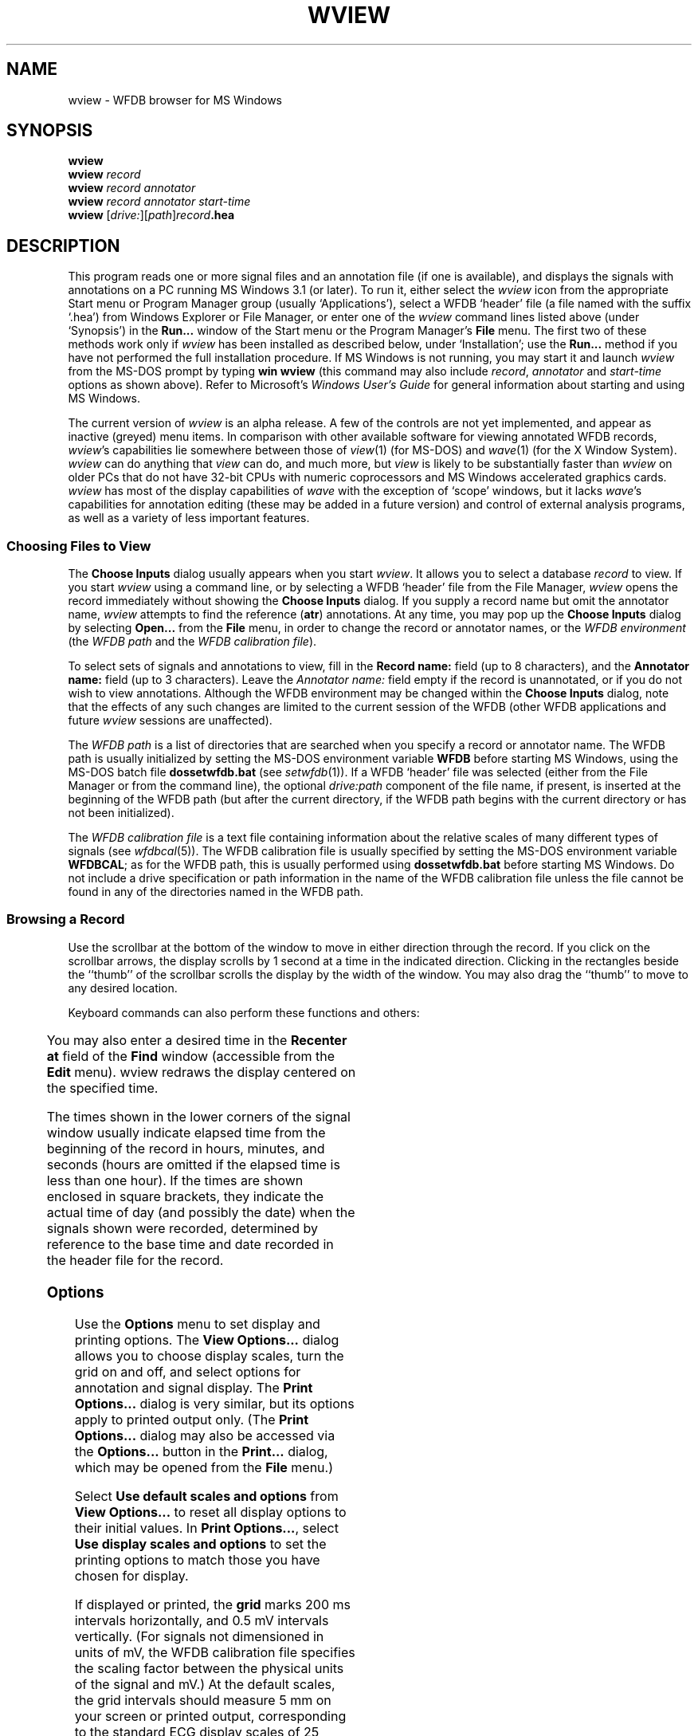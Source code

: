 '\" t
.TH WVIEW 1 "11 January 2000" "WVIEW 1.04 alpha" "WFDB applications"
.SH NAME
wview \- WFDB browser for MS Windows
.SH SYNOPSIS
\fBwview\fP
.br
\fBwview\fI record\fR
.br
\fBwview\fI record annotator\fR
.br
\fBwview\fI record annotator start-time\fR
.br
\fBwview\fR [\fIdrive:\fR][\fIpath\fR]\fIrecord\fB.hea\fR
.SH DESCRIPTION
.PP
This program reads one or more signal files and an annotation file (if
one is available), and displays the signals with annotations on a PC
running MS Windows 3.1 (or later).  To run it, either select the
\fIwview\fR icon from the appropriate Start menu or Program Manager
group (usually `Applications'), select a WFDB `header' file (a file
named with the suffix `.hea') from Windows Explorer or File Manager,
or enter one of the \fIwview\fR command lines listed above (under
`Synopsis') in the \fBRun...\fR window of the Start menu or the
Program Manager's \fBFile\fR menu.  The first two of these methods
work only if \fIwview\fR has been installed as described below, under
`Installation'; use the \fBRun...\fR method if you have not performed
the full installation procedure.  If MS Windows is not running, you
may start it and launch \fIwview\fR from the MS-DOS prompt by
typing \fBwin wview\fR (this command may also include \fIrecord\fR,
\fIannotator\fR and \fIstart-time\fR options as shown above).  Refer
to Microsoft's \fIWindows User's Guide\fR for general information
about starting and using MS Windows.
.PP
The current version of \fIwview\fR is an alpha release.  A few of the
controls are not yet implemented, and appear as inactive (greyed) menu items.
In comparison with other available software for viewing annotated WFDB records,
\fIwview\fR's capabilities lie somewhere between those of \fIview\fR(1)
(for MS-DOS) and \fIwave\fR(1) (for the X Window System).  \fIwview\fR can
do anything that \fIview\fR can do, and much more, but \fIview\fR is likely
to be substantially faster than \fIwview\fR on older PCs that do not have
32-bit CPUs with numeric coprocessors and MS Windows accelerated graphics
cards.  \fIwview\fR has most of the display capabilities of \fIwave\fR with
the exception of `scope' windows, but it lacks \fIwave\fR's capabilities for
annotation editing (these may be added in a future version) and control of
external analysis programs, as well as a variety of less important features.
.SS Choosing Files to View
.PP
The \fBChoose Inputs\fR dialog usually appears when you start \fIwview\fR.
It allows you to select a database \fIrecord\fR to view.  If you start
\fIwview\fR using a command line, or by selecting a WFDB `header' file from the
File Manager, \fIwview\fR opens the record immediately without showing the
\fBChoose Inputs\fR dialog.  If you supply a record name but omit the annotator
name, \fIwview\fR attempts to find the reference (\fBatr\fR) annotations.
At any time, you may pop up the \fBChoose Inputs\fR dialog by selecting
\fBOpen...\fR from the \fBFile\fR menu, in order to change the record or
annotator names, or the \fIWFDB environment\fR (the \fIWFDB path\fR and the \fIWFDB
calibration file\fR).
.PP
To select sets of signals and annotations to view, fill in the \fBRecord
name:\fR field (up to 8 characters), and the \fBAnnotator name:\fR field (up to
3 characters).  Leave the \fIAnnotator name:\fR field empty if the record is
unannotated, or if you do not wish to view annotations.  Although the WFDB
environment may be changed within the \fBChoose Inputs\fR dialog, note that
the effects of any such changes are limited to the current session of the WFDB
(other WFDB applications and future \fIwview\fR sessions are unaffected).
.PP
The \fIWFDB path\fR is a list of directories that are searched when you specify a
record or annotator name.  The WFDB path is usually initialized by setting
the MS-DOS environment variable \fBWFDB\fR before starting MS Windows, using the
MS-DOS batch file \fBdossetwfdb.bat\fR (see \fIsetwfdb\fR(1)).  If a WFDB `header'
file was selected (either from the File Manager or from the command line), the
optional \fIdrive:path\fR component of the file name, if present, is inserted
at the beginning of the WFDB path (but after the current directory, if the WFDB
path begins with the current directory or has not been initialized).
.PP
The \fIWFDB calibration file\fR is a text file containing information about the
relative scales of many different types of signals (see \fIwfdbcal\fR(5)).  The
WFDB calibration file is usually specified by setting the MS-DOS environment
variable \fBWFDBCAL\fR;  as for the WFDB path, this is usually performed using
\fBdossetwfdb.bat\fR before starting MS Windows.  Do not include a drive
specification or path information in the name of the WFDB calibration file unless
the file cannot be found in any of the directories named in the WFDB path.
.SS Browsing a Record
.PP
Use the scrollbar at the bottom of the window to move in either direction
through the record.  If you click on the scrollbar arrows, the display scrolls
by 1 second at a time in the indicated direction.  Clicking in the rectangles
beside the ``thumb'' of the scrollbar scrolls the display by the width of the
window.  You may also drag the ``thumb'' to move to any desired location.
.PP
Keyboard commands can also perform these functions and others:
.br
.TS
center;
r l.
<left-arrow>	back 1 second
<right-arrow>	forward 1 second
<Page Up>	back 1 screenful
<Page Down>	forward 1 screenful
<Home>	back to beginning
<End>	forward to end
<Enter>	search forward (see below)
<backspace>	search backward (see below)
<up-arrow>	zoom in (increase time scale)
<down-arrow>	zoom out (decrease time scale)
+	increase signal amplitude
-	decrease signal amplitude
.TE
.PP
You may also enter a desired time in the \fBRecenter at\fR field of the
\fBFind\fR window (accessible from the \fBEdit\fR menu).  \FIwview\FR
redraws the display centered on the specified time.
.PP
The times shown in the lower corners of the signal window usually indicate
elapsed time from the beginning of the record in hours, minutes, and seconds
(hours are omitted if the elapsed time is less than one hour).  If the times
are shown enclosed in square brackets, they indicate the actual time of day
(and possibly the date) when the signals shown were recorded, determined by
reference to the base time and date recorded in the header file for the record.
.SS Options
.PP
Use the \fBOptions\fR menu to set display and printing options.  The \fBView
Options...\fR dialog allows you to choose display scales, turn the grid on and
off, and select options for annotation and signal display.  The \fBPrint
Options...\fR dialog is very similar, but its options apply to printed output
only.  (The \fBPrint Options...\fR dialog may also be accessed via the
\fBOptions...\fR button in the \fBPrint...\fR dialog, which may be opened from
the \fBFile\fR menu.)
.PP
Select \fBUse default scales and options\fR from \fBView Options...\fR to reset
all display options to their initial values.  In \fBPrint Options...\fR, select
\fBUse display scales and options\fR to set the printing options to match those
you have chosen for display.
.PP
If displayed or printed, the \fBgrid\fR marks 200 ms intervals horizontally,
and 0.5 mV intervals vertically.  (For signals not dimensioned in units of mV,
the WFDB calibration file specifies the scaling factor between the physical units
of the signal and mV.)  At the default scales, the grid intervals should
measure 5 mm on your screen or printed output, corresponding to the standard
ECG display scales of 25 mm/s and 10 mm/mV.  (If this is not the case, click
on \fBCalibrate...\fR and follow the instructions on-screen to make appropriate
adjustments for your hardware.)
.PP
\fBMarker bars\fR, if displayed or printed, show the exact locations of each
annotation.  Note that policies for placement of ECG annotations may vary
between records (for example, in the MIT-BIH Arrhythmia Database, QRS
annotations are placed at the R-wave peak, but in the AHA Database, these
annotations are placed at the PQ junction).
.PP
Normally, \fIwview\fR shows only the mnemonic corresponding to the primary
annotation type (the \fBanntyp\fR field) of each annotation.  Exceptions
include \fBRHYTHM\fR annotations (for which the rhythm, encoded in the
\fBaux\fR field of the annotation, is shown);  \fBNOISE\fR annotations, for
which signal quality data encoded in the \fBsubtyp\fR field are shown);  and
\fBSTCH\fR, \fBTCH\fR, and \fBNOTE\fR annotations (for which the contents of
the \fBaux\fR field are shown).  To make it easier to identify these
exceptions, \fBRHYTHM\fR annotations appear below the level of ordinary
annotations, and the others appear above the level of ordinary annotations.
The representation matches that used in the \fIMIT-BIH Arrhythmia Database
Directory\fR and other directories, which contain complete lists of the
mnemonics used in each database.
.PP
By selecting the appropriate items from \fBView Options...\fR or \fBPrint
Options...\fR, you can view or print the contents of the optional annotation
fields (\fBsubtyp\fR, \fBchan\fR, \fBnum\fR, and \fBaux\fR, shown from top to
bottom in that order if two or more are selected).  See the \fIWFDB
Programmer's Guide\fR for further information about optional annotation fields.
.PP
\fBSignal baselines\fR, if selected, are displayed or printed only for signals
for which absolute levels are significant, such as blood pressure.  Such
signals are referred to as DC-coupled signals, since they must be digitized
without being passed through high-pass filters in order to preserve absolute
levels.  In signals such as ECGs, only variations in level, rather than
absolute levels are significant.  These AC-coupled signals are high-pass
filtered before digitization, in order to remove any DC component, so that the
gain can be chosen optimally for the range of variation in the signal.  By
default, \fBsignal names\fR appear at the left margin slightly above each
signal;  deselect \fBSignal names\fR to suppress this output.  The header file
for each record specifies signal names, and which signals are DC-coupled;  see
the \fIWFDB Programmer's Guide\fR for further information.
.SS Searching for Annotations
.PP
Select \fBFind...\fR from the \fBEdit\fR menu to bring up the \fBFind\fR
dialog.  Enter an annotation mnemonic (e.g., \fBV\fR) in the \fBSearch
forward\fR or \fBSearch backward\fR field.  Click on the radio button to the
left of the chosen search direction, then click on \fBOK\fR.  \FIwview\FR
redraws the signals, centered on the next annotation of the specified type
that was not visible in the previous screenful.  If the search is unsuccessful,
the \fBFind\fR window remains visible, so that you can modify the search
criteria.
.PP
In addition to standard annotation mnemonics (listed in the \fIWFDB
Programmer's Guide\fR), you may enter signal quality strings (as displayed by
\fIwview\fR for \fBNOISE\fR annotations), or \fBaux\fR strings (as displayed
for \fBRHYTHM\fR, ST and T change, and \fBNOTE\fR annotations).  In short, you
may search for any string that \fIwview\fR uses when drawing annotations.
When specifying \fBaux\fR strings, a prefix is sufficient as a search target
(for example, ``\fB(S\fR'' matches any annotation with an \fBaux\fR string
beginning with these characters, such as ``\fB(SVTA\fR'' or ``\fB(ST0+\fR'').
.PP
To repeat a search forward, press the <enter> key;  to repeat a search
backward, press the <backspace> key.  If you use these keyboard shortcuts
without having defined a search target, <enter> behaves in the same way as
<Page Down>, and <backspace> in the same way as <Page Up> (moving to the
adjacent screenful in the appropriate direction).
.SS Printing
.PP
You can print the current contents of the main \fIwview\fR window, or any
selected segment of the current record, by selecting \fBPrint...\fR from the
\fBFile\fR menu to bring up the \fBPrint\fR dialog.  Choose the output device
from the \fBPrinter\fR list.  Select the range (time interval) to be printed
by choosing either \fBEntire Record\fR, \fBCurrent Contents of Window\fR (the
default), or \fBSegment\fR.  If you choose \fBSegment\fR, enter the times of
the beginning and end of the desired segment in the \fBFrom:\fR and \fBTo:\fR
fields.  Press \fBOK\fR to begin printing, or \fBCancel\fR to return to
\fIwview\fR without printing.
.SS Help
.PP
On-line help is available by selecting a topic from the \fBHelp\fR menu, or by
selecting any control and pressing the \fBF1\fR key.  The \fBHelp\fR menu
topics include most of the text of this \fIman\fR page.
.SH ENVIRONMENT
.TP
\fBWFDB\fR
The database path: a list of directories that contain database files.  An
empty component is taken to refer to the current directory.  All applications
built with the \fIwfdb\fR(3) library search for their database input files in
the order specified by \fBWFDB\fR.  If \fBWFDB\fR is not set, searches are limited
to the current directory.  Under MS-DOS, directory names are separated by
semicolons (;), and the format of \fBWFDB\fR is that of the MS-DOS \fBPATH\fR
variable (colons may be used following drive specifiers within \fBWFDB\fR in this
case).
.TP
\fBWFDBCAL\fR
The name of the WFDB calibration file (see \fIwfdbcal\fR(5)), which must be in a
directory named by \fBWFDB\fR (see immediately above).  This file is used by
\fIwview\fR to determine standard scales for signals other than ECGs.  If
\fBWFDBCAL\fR is not set, or if the file named by \fBWFDBCAL\fR is not readable,
these signals may be drawn at incorrect scales.
.PP
After determining appropriate values for these variables, you may wish to add
commands for setting them to your \fIautoexec.bat\fR file.  The standard
installation procedure determines appropriate values interactively and inserts
the necessary commands into \fIdossetwfdb.bat\fR (see \fIsetwfdb\fR(1)).
.SH INSTALLATION
.PP
The current version of \fIwview\fR requires manual installation of a few
files:
.br
.TS
center;
l l.
\fBwview.exe\fR	\fIwview\fR itself, in Windows executable form
\fBwview.hlp\fR	the compressed MS Windows Help file for \fIwview\fR
\fBwfdb.dll\fR	the WFDB library, compiled as a large model MS Windows DLL
.TE
.br
All of these files should be installed in the same directory, which should be
somewhere in your \fBPATH\fR;  the main MS Windows directory (usually
\fBc:\\windows\fR) seems to be the most popular choice for commercial MS
Windows applications, and is suitable for this purpose.  Be certain that you do
not overwrite other files of the same names, however (I don't know of any
commercial applications that use these file names, but check your system to be
safe).  At this point, it is possible to start \fIwview\fR using the
command-line interface.
.PP
To install \fIwview\fR icon in the Program Manager workspace, select (click
once on) a program group (such as `Applications').  Select \fBNew...\fR from
the Program Manager's \fBFile\fR menu, choose \fBProgram item\fR from the
\fBNew Program Object\fR dialog that appears, and click on \fBOK\fR.  The
\fBProgram Item Properties\fR dialog then appears.  Enter ``\fBWFDB Browser\fR''
in the \fBDescription:\fR field, and the full pathname of \fBwview.exe\fR in
the \fBCommand line:\fR field, then click on \fBOK\fR.  It is now possible to
start \fIwview\fR by clicking on its icon.
.PP
Finally, open the MS Windows File Manager and choose \fBAssociate...\fR from
its \fBFile\fR menu.  Enter ``\fBhea\fR'' in the \fBFiles with extension:\fR
field, and click on \fBBrowse\fR.  Find and select \fBwview.exe\fR using the
\fBBrowse\fR dialog, and click on \fBOK\fR.  This procedure makes it possible
to start \fIwview\fR simply by double-clicking on any WFDB header (\fB.hea\fR)
file.
.SH BUGS
.PP
Probably many.  Please send your comments, suggestions, and bug reports to
the author:

George B. Moody
.br
MIT Room E25-505A
.br
Cambridge, MA 02139 USA
.br
.br
Internet: george@mit.edu
.PP
A significant known bug is that only one instance of \fIwview\fR may be run
at any given time.  This is a consequence of using a large memory model DLL
(in this case, \fBwfdb.dll\fR) under MS Windows 3.1.  Fixing this bug is a very
low priority (i.e., not likely to happen soon unless it is fixed by a future
version of MS Windows).  If you are careful, it is possible to have two or
more instances running simultaneously \fIprovided that the same record (and
annotator, if any) are open in all instances\fR.  Exit cleanly by iconifying
(closing) all instances first, then quit each instance without reopening the
window.

.SH SEE ALSO
pschart(1) (for PostScript), view(1) (for MS-DOS), wave(1) (for X11)
.SH AUTHOR
George B. Moody (george@mit.edu)
.SH SOURCES
http://www.physionet.org/physiotools/wfdb/wview/
